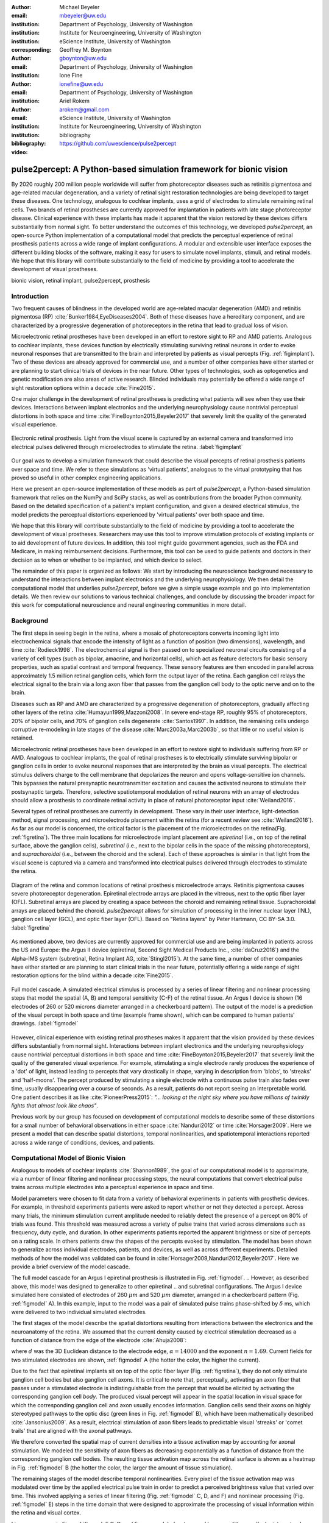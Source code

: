 :author: Michael Beyeler
:email: mbeyeler@uw.edu
:institution: Department of Psychology, University of Washington
:institution: Institute for Neuroengineering, University of Washington
:institution: eScience Institute, University of Washington
:corresponding:

:author: Geoffrey M. Boynton
:email: gboynton@uw.edu
:institution: Department of Psychology, University of Washington

:author: Ione Fine
:email: ionefine@uw.edu
:institution: Department of Psychology, University of Washington

:author: Ariel Rokem
:email: arokem@gmail.com
:institution: eScience Institute, University of Washington
:institution: Institute for Neuroengineering, University of Washington

:bibliography: bibliography

:video: https://github.com/uwescience/pulse2percept


--------------------------------------------------------------------
pulse2percept: A Python-based simulation framework for bionic vision
--------------------------------------------------------------------

.. class:: abstract

   By 2020 roughly 200 million people worldwide will suffer from photoreceptor
   diseases such as retinitis pigmentosa and age-related macular degeneration,
   and a variety of retinal sight restoration technologies are being developed
   to target these diseases. One technology, analogous to cochlear implants, uses a grid of electrodes to
   stimulate remaining retinal cells.
   Two brands of retinal prostheses are currently approved for implantation in patients 
   with late stage photoreceptor disease.
   Clinical experience with these implants has made it apparent that
   the vision restored by these devices differs substantially
   from normal sight.    To better understand the outcomes of this technology, 
   we developed *pulse2percept*, an open-source Python implementation
   of a computational model that predicts the perceptual experience
   of retinal prosthesis patients across a wide range of implant configurations.
   A modular and extensible user interface
   exposes the different building blocks of the software,
   making it easy for users to simulate
   novel implants, stimuli, and retinal models.
   We hope that this library will contribute substantially to the field of medicine
   by providing a tool to accelerate the development of visual prostheses.


.. class:: keywords

   bionic vision, retinal implant, pulse2percept, prosthesis


Introduction
------------

Two frequent causes of blindness in the developed world
are age-related macular degeneration (AMD) and retinitis pigmentosa (RP) 
:cite:`Bunker1984,EyeDiseases2004`.
Both of these diseases have a hereditary component,
and are characterized by a progressive degeneration of photoreceptors
in the retina that lead to gradual loss of vision.

Microelectronic retinal prostheses have been developed in an effort
to restore sight to RP and AMD patients.
Analogous to cochlear implants,
these devices function by electrically stimulating 
surviving retinal neurons
in order to evoke neuronal responses that are transmitted
to the brain and interpreted by patients as visual percepts
(Fig. :ref:`figimplant`).
Two of these devices are already approved for commercial use,
and a number of other companies have either started 
or are planning to start clinical trials of devices in the near future. Other types of technologies, such as optogenetics and genetic modification are also areas of active research. Blinded individuals may
potentially be offered a wide range of sight restoration options
within a decade :cite:`Fine2015`.

One major challenge in the development of retinal prostheses
is predicting what patients will see when they use their devices.
Interactions between implant electronics and
the underlying neurophysiology cause nontrivial perceptual distortions
in both space and time :cite:`FineBoynton2015,Beyeler2017`
that severely limit the quality of the generated visual experience.

.. figure:: figimplant.jpg
   :align: center
   :scale: 65%

   Electronic retinal prosthesis.
   Light from the visual scene is captured by an external camera and
   transformed into electrical pulses delivered through microelectrodes
   to stimulate the retina.
   :label:`figimplant`


Our goal was to develop a simulation framework that could describe
the visual percepts of retinal prosthesis patients over space and time.
We refer to these simulations as 'virtual patients', 
analogous to the virtual prototyping that has
proved so useful in other complex engineering applications.

Here we present an open-source implementation of these models as part of
*pulse2percept*, a Python-based simulation framework that relies on
the NumPy and SciPy stacks, as well as contributions
from the broader Python community.
Based on the detailed specification of a patient's implant configuration,
and given a desired electrical stimulus,
the model predicts the perceptual distortions experienced
by 'virtual patients' over both space and time.

We hope that this library will contribute substantially to the field of medicine
by providing a tool to accelerate the development of visual prostheses.
Researchers may use this tool to improve stimulation protocols of existing
implants or to aid development of future devices.
In addition, this tool might guide government agencies,
such as the FDA and Medicare,
in making reimbursement decisions.
Furthermore, this tool can be used to guide patients and doctors 
in their decision as to when or whether to be implanted,
and which device to select.

The remainder of this paper is organized as follows:
We start by introducing the neuroscience background necessary to understand the interactions between implant electronics and
the underlying neurophysiology. We then
detail the computational model that underlies *pulse2percept*,
before we give a simple usage example and go into implementation details.
We then review our solutions to various technical challenges,
and conclude by discussing the broader impact for this work
for computational neuroscience and neural engineering communities 
in more detail.



Background
----------

The first steps in seeing begin in the retina,
where a mosaic of photoreceptors 
converts incoming light into electrochemical signals
that encode the intensity of light as a function of position
(two dimensions), wavelength, and time :cite:`Rodieck1998`.
The electrochemical signal is then passed on to 
specialized neuronal circuits
consisting of a variety of cell types
(such as bipolar, amacrine, and horizontal cells),
which act as feature detectors for basic sensory properties, such as spatial contrast and temporal frequency.
These sensory features are then encoded in parallel across approximately
1.5 million retinal ganglion cells, which form the output layer
of the retina.
Each ganglion cell relays the electrical signal to the brain
via a long axon fiber that passes from the ganglion cell body
to the optic nerve and on to the brain.

Diseases such as RP and AMD are characterized by a
progressive degeneration of photoreceptors,
gradually affecting other layers of the retina
:cite:`Humayun1999,Mazzoni2008`.
In severe end-stage RP, roughly 95% of photoreceptors,
20% of bipolar cells,
and 70% of ganglion cells degenerate :cite:`Santos1997`.
In addition, the remaining cells undergo corruptive re-modeling 
in late stages of the disease :cite:`Marc2003a,Marc2003b`,
so that little or no useful vision is retained.

Microelectronic retinal prostheses have been developed in an effort to 
restore sight to individuals suffering from RP or AMD.
Analogous to cochlear implants,
the goal of retinal prostheses is to electrically stimulate 
surviving bipolar or ganglion cells
in order to evoke neuronal responses that are interpreted by the brain
as visual percepts.
The electrical stimulus delivers charge to the cell membrane that 
depolarizes the neuron and opens voltage-sensitive ion channels.
This bypasses the natural presynaptic neurotransmitter excitation 
and causes the activated neurons to stimulate their postsynaptic targets.
Therefore, selective spatiotemporal modulation of retinal neurons 
with an array of electrodes should allow a prosthesis to 
coordinate retinal activity in place
of natural photoreceptor input :cite:`Weiland2016`.

Several types of retinal prostheses are currently in development.
These vary in their user interface, light-detection method, signal processing,
and microelectrode placement within the retina
(for a recent review see :cite:`Weiland2016`).
As far as our model is concerned, the critical factor is the placement
of the microelectrodes on the retina(Fig. :ref:`figretina`).
The three main locations for microelectrode implant placement are 
`epiretinal` (i.e., on top of the retinal surface, above the ganglion cells),
`subretinal` (i.e., next to the bipolar cells in the space of the missing photoreceptors),
and `suprachoroidal` (i.e., between the choroid and the sclera).
Each of these approaches is similar in that light from the visual scene
is captured via a camera and transformed into electrical pulses delivered through electrodes
to stimulate the retina.

.. figure:: figretina.png
   :align: center
   :scale: 60%

   Diagram of the retina and common locations of retinal prosthesis microelectrode arrays.
   Retinitis pigmentosa causes severe photoreceptor degeneration.
   Epiretinal electrode arrays are placed in the vitreous, next to the optic fiber layer (OFL).
   Subretinal arrays are placed by creating a space between the choroid and remaining
   retinal tissue.
   Suprachoroidal arrays are placed behind the choroid.
   *pulse2percept* allows for simulation of processing in the inner nuclear layer (INL),
   ganglion cell layer (GCL), and optic fiber layer (OFL).
   Based on "Retina layers" by Peter Hartmann, CC BY-SA 3.0.
   :label:`figretina`


As mentioned above, two devices are currently approved for commercial
use and are being implanted in patients across the US and Europe:
the Argus II device
(epiretinal, Second Sight Medical Products Inc., :cite:`daCruz2016`)
and the Alpha-IMS system (subretinal, Retina Implant AG, :cite:`Stingl2015`).
At the same time, a number of other companies have either started
or are planning to start clinical trials in the near future,
potentially offering a wide range of sight restoration options
for the blind within a decade :cite:`Fine2015`.

.. figure:: figmodel.eps
   :align: center
   :figclass: w
   :scale: 35%

   Full model cascade.
   A simulated electrical stimulus is processed by a series of linear
   filtering and nonlinear processing steps that model the spatial
   (A, B) and temporal sensitivity (C-F) of the retinal tissue.
   An Argus I device is shown (16 electrodes of 260 or 520 microns
   diameter arranged in a checkerboard pattern).
   The output of the model is a prediction of the visual percept in
   both space and time (example frame shown), which can be compared
   to human patients' drawings.
   :label:`figmodel`

However, clinical experience with existing retinal prostheses makes it
apparent that the vision provided by these devices differs substantially
from normal sight.
Interactions between implant electronics and
the underlying neurophysiology cause nontrivial perceptual distortions
in both space and time :cite:`FineBoynton2015,Beyeler2017`
that severely limit the quality of the generated visual experience.
For example, stimulating a single electrode rarely produces 
the experience of a 'dot' of light,
instead leading to percepts that vary drastically in shape,
varying in description from 'blobs', to 'streaks' and 'half-moons'.
The percept produced by stimulating a single electrode
with a continuous pulse train also fades over time,
usually disappearing over a course of seconds.
As a result, patients do not report seeing an interpretable world.
One patient describes it as like :cite:`PioneerPress2015`:
*"... looking at the night sky where you have millions of twinkly lights
that almost look like chaos"*.

Previous work by our group has focused on development of
computational models to describe 
some of these distortions for a small number of behavioral observations
in either space :cite:`Nanduri2012` or time :cite:`Horsager2009`.
Here we present a model that can describe spatial distortions,
temporal nonlinearities, and spatiotemporal interactions 
reported across a wide range of conditions, devices, and patients.

.. Our goal was to develop a simulation framework
.. that could describe patient percepts
.. over space and time -- a 'virtual patient'
.. analogous to the virtual prototyping
.. that has proved so useful in other complex engineering applications.
.. We hope that this library will contribute substantially to the field of medicine
.. by providing a tool to accelerate the development of visual prostheses
.. suitable for human trials.
.. For researchers this tool can be used to improve stimulation protocols 
.. for existing devices, and provide a design-tool for future devices.
.. For government agencies such as the FDA and Medicare this tool 
.. can help guide reimbursement decisions. 
.. For patients and doctors it can help guide patients and doctors in their decision 
.. as to when or whether to be implanted, and which device to select. 

.. Our simulation tool integrates and generalizes two computational models 
.. of bionic vision that separately explained spatial :cite:`Nanduri2012`
.. and temporal :cite:`Horsager2009` perceptual distortions
.. for the Second Sight Argus I and Argus II implants.

.. Here we present an open-source implementation of these models as part of
.. *pulse2percept*, a Python-based simulation framework that relies solely on
.. the NumPy and SciPy stacks, as well as contributions
.. from the broader Python community.
.. Based on the detailed specification of a patient's implant configuration,
.. and given a desired electrical stimulation protocol,
.. the model then predicts the perceptual distortions experienced
.. by this "virtual patient" over both space and time.




Computational Model of Bionic Vision
------------------------------------

Analogous to models of cochlear implants :cite:`Shannon1989`, the goal of our
computational model is to approximate,
via a number of linear filtering and nonlinear processing steps,
the neural computations that convert electrical pulse trains across multiple electrodes
into a perceptual experience in space and time. 

.. Our simulation tool integrates and generalizes two computational models 
.. of bionic vision that separately explained spatial :cite:`Nanduri2012`
.. and temporal :cite:`Horsager2009` perceptual distortions
.. for the Second Sight Argus I and Argus II implants.

Model parameters were chosen to fit data from a variety of behavioral experiments 
in patients with prosthetic devices.
For example, in threshold experiments patients were asked to report whether or not 
they detected a percept. 
Across many trials, the minimum stimulation current amplitude needed 
to reliably detect the presence of a percept on 80% of trials was found. 
This threshold was measured across a variety of pulse trains that varied across dimensions such as frequency, duty cycle, and duration. 
In other experiments patients reported the apparent brightness or size of percepts 
on a rating scale. 
In others patients drew the shapes of the percepts evoked by stimulation.
The model has been shown to generalize across individual
electrodes, patients, and devices, as well as across different experiments.
Detailed methods of how the model was validated 
can be found in :cite:`Horsager2009,Nanduri2012,Beyeler2017`.
Here we provide a brief overview of the model cascade.

The full model cascade for an Argus I epiretinal prosthesis is illustrated in
Fig. :ref:`figmodel`. 
.. However, as described above, this model was designed to generalize to other epiretinal
.. and subretinal configurations.
The Argus I device simulated here consisted of electrodes of 260 :math:`\mu m` and 520 :math:`\mu m`
diameter, arranged in a checkerboard pattern (Fig. :ref:`figmodel` A).
In this example, input to the model was a pair of simulated pulse
trains phase-shifted by :math:`\delta` ms,
which were delivered to two individual simulated electrodes.

The first stages of the model describe the spatial distortions 
resulting from interactions 
between the electronics and the neuroanatomy of the retina. 
We assumed that the current density caused by electrical stimulation decreased
as a function of distance from the edge of the electrode
:cite:`Ahuja2008`:

.. math::
   :label: eqcurrentspread

   c(d) = \frac{\alpha}{\alpha + d^n}

where :math:`d` was the 3D Euclidean distance to the electrode edge,
:math:`\alpha = 14000` and the exponent :math:`n=1.69`. Current fields for two stimulated electrodes are shown, :ref:`figmodel` A
(the hotter the color, the higher the current).



Due to the fact that epiretinal implants sit on top of the optic fiber layer
(Fig. :ref:`figretina`),
they do not only stimulate ganglion cell bodies but also ganglion cell axons.
It is critical to note that, perceptually, activating an axon fiber that passes under a stimulated electrode
is indistinguishable from the percept that would be elicited by activating the corresponding ganglion cell *body*.
The produced visual percept will appear in the 
spatial location in visual space for which the corresponding ganglion cell and axon usually encodes information.
Ganglion cells send their axons on highly stereotyped
pathways to the optic disc (green lines in Fig. :ref:`figmodel` B),
which have been mathematically described :cite:`Jansonius2009`.
As a result, electrical stimulation of axon fibers leads to predictable
visual 'streaks' or 'comet trails' that are aligned with the axonal pathways.

We therefore converted the spatial map of current densities into a tissue activation map by 
accounting for axonal stimulation.
We modeled the sensitivity of axon fibers as decreasing exponentially
as a function of distance from the corresponding ganglion cell bodies.
The resulting tissue activation map across the retinal surface is shown
as a heatmap in Fig. :ref:`figmodel` B
(the hotter the color, the larger the amount of tissue stimulation).

The remaining stages of the model describe temporal nonlinearities. 
Every pixel of the tissue activation map was modulated over time by the applied
electrical pulse train in order to predict a perceived brightness value
that varied over time.
This involved applying a series of linear filtering 
(Fig. :ref:`figmodel` C, D, and F) 
and nonlinear processing (Fig. :ref:`figmodel` E) steps in the time domain
that were designed to approximate the processing of visual information within the retina
and visual cortex.

Linear responses in Fig. :ref:`figmodel` C, D, and F
were modeled as temporal low-pass filters,
or 'leaky integrators',
modeled with gamma functions of order :math:`n`:

.. math::
   :label: eqgamma

   \delta(t, n, \tau) = \frac{\exp(-t / \tau)}{\tau (n - 1)!} \Big( \frac{t}{\tau} \Big)^{n-1}

where :math:`t` is time,
:math:`n` is the number of identical, cascading stages,
and :math:`\tau` is the time constant of the filter.

The first temporal processing step convolved the
timeseries of tissue activation strengths :math:`f(t)`
at a particular spatial location
with a one-stage gamma function (:math:`n=1`,
time constant :math:`\tau_1 = 0.42` ms)
to model the impulse response function of retinal ganglion cells
(Fig. :ref:`figmodel` C):

.. math::
   :label: eqfast

   r_1(t) = f(t) * \delta(t, 1, \tau_1),

where :math:`*` denotes convolution.

Behavioral data suggests that the system became less sensitive as a function of
accumulated charge.
This was implemented by calculating the amount of accumulating charge
at each point of time in the stimulus, :math:`c(t)`,
and convolving this accumulation with a second one-stage gamma function
(:math:`n=1`, time constant :math:`\tau_2 = 45.3` ms;
Fig. :ref:`figmodel` D).
The output of this convolution was scaled by a factor
:math:`\epsilon_1 = 8.3` and subtracted from :math:`r_1` (Eq. :ref:`eqfast`):

.. math::
   :label: eqacc

   r_2(t) = r_1(t) - \epsilon_1\big( c(t) * \delta(t, 1, \tau_2) \big).

The response :math:`r_2(t)` was then passed through a stationary
nonlinearity (Fig. :ref:`figmodel` E) to model the nonlinear input-output
relationship of ganglion cell spike generation:

.. math::
   :label: eqnonlinear

   r_3(t) = r_2(t) \frac{\alpha}{1 + \exp{\frac{\delta - \max_t{r_2(t)}}{s}}}

where :math:`\alpha = 14` (asymptote),
:math:`s = 3` (slope),
and :math:`\delta = 16` (shift) were chosen
to match the observed psychophysical data.

Finally, the response :math:`r_3(t)` was convolved with another low-pass
filter described as a three-stage gamma function
(:math:`n = 3`, :math:`\tau_3 = 26.3` ms)
intended to model slower perceptual processes in the brain
(Fig. :ref:`figmodel` F):

.. math::
   :label: eqslow

   r_4(t) = \epsilon_2 r_3(t) * \delta(t, 3, \tau_3),

where :math:`\epsilon_2 = 1000` was a scaling factor used to
scale the output to subjective brightness values in the range [0, 100].

The output of the model was thus a movie of brightness values that corresponded
to the predicted perceptual experience of the patient.
An example percept generated is shown 
on the right-hand side of Fig. :ref:`figmodel`
('predicted percept', brightest frame in the movie).
Parameters of the model were fit to psychophysical data by
comparing predicted percepts to behavioral data from Argus I and II patients.

.. As can be seen in the figure above, 
.. any given electrode generally only stimulates a small subregion of the retina. 
.. As a consequence, when only a few electrodes are active significant speed savings 
.. can often be obtained by skipping pixels which will not be significantly stimulated 
.. by that electrode, for example pixels whose intensity values in this heat map 
.. are less than a certain percent (e.g. 25%) of the largest value. 


.. Actually, all parameter values are already given in text...so no need for the table

.. All parameter values are given in Table :ref:`tableparams`.

.. .. raw:: latex

..    \begin{table}[h]
..      \begin{tabular}{|r|r|r|}
..      \hline
..      Name & Parameter & Value \\
..      \hline
..      Time constant: ganglion cell impulse response & $\tau_1$ & 0.42 ms \\
..      Time constant: charge accumulation & $\tau_2$ & 45.3 ms \\
..      Time constant: cortical response & $\tau_3$ & 26.3 ms \\
..      \hline
..      \end{tabular}
..      \caption{Parameter values}
..      \label{tableparams}
..    \end{table}



Implementation and Results
--------------------------

Code Organization
~~~~~~~~~~~~~~~~~

The project seeks a trade-off between object oriented programming
and ease of use. To facilitate ease of use, the simulations in *pulse2percept*
are organized as a standard Python package, consisting of the following primary
modules:

- :code:`api`: a top-level Application Programming Interface.
- :code:`implants`: implementations of the details of different retinal
  prosthetic implants. This includes Second Sight's Argus I and Argus II implants,
  but can easily be extended to feature custom implants (see Section Extensibility).
- :code:`retina`: implementation of a model of the retinal distribution 
  of nerve fibers, based on :cite:`Jansonius2009`, and an implementation of the 
  temporal cascade of events described in Eqs. 2-6.
  Again, this can easily be extended to custom temporal models (see Section Extensibility).
- :code:`stimuli`: implementations of commonly used electrical stimulation
  protocols, including methods for translating images and movies into simulated
  electrical pulse trains.
  Again, this can easily be extended to custom stimulation protocols 
  (see Section Extensibility).
- :code:`files`: a means to load/store data as images and videos.
- :code:`utils`: various utility and helper functions.


Basic Usage
~~~~~~~~~~~

Here we give a minimal usage example to produce the percept shown on the right-hand
side of Fig. :ref:`figmodel`.

Convention is to import the main :code:`pulse2percept` module
as :code:`p2p`. Throughout this paper, if a class is referred
to with the prefix :code:`p2p`, it means this class belongs to
the main pulse2percept library (e.g., :code:`p2p.retina`):

.. code-block:: python
   :linenos:

   import pulse2percept as p2p


:code:`p2p.implants`
....................

Our goal was to create electrode implant objects that could be configured in a highly flexible manner.  
As far as placement is concerned, an implant can be placed at a particular location on the retina
(:code:`x_center`, :code:`y_center`)
with respect to the fovea (in microns),
and rotated as you see fit (:code:`rot`):

.. code-block:: python
   :linenos:
   :linenostart: 2

   import numpy as np
   implant = p2p.implants.ArgusI(x_center=-800,
                                 y_center=0,
                                 h=80,
                                 rot=np.deg2rad(35))

Here, we make use of the :code:`ArgusI` array type, which provides pre-defined values
for array type ('epiretinal') and electrode diameters.
In addition, the distance between the array and the retinal tissue can be specified via the height parameter
(:code:`h`), either on a per-electrode basis (as a list) 
or using the same value for all electrodes (as a scalar).

The electrodes within the implant can also be specified. An implant is a wrapper around a list of
:code:`p2p.implants.Electrode` objects, which are accessible
via indexing or iteration (e.g., via
:code:`[for i in implant]`).
This allows for specification of electrode diameter, position, and distance to the retinal tissue
on a per-electrode basis.
Once configured, every :code:`Electrode` object in the implant can also be assigned a name
(in the Argus I implant, they are A1 - A16;
corresponding to the names that are commonly
used by Second Sight Medical Products Inc.).
The first electrode in the implant can be accessed both via its
index (:code:`implant[0]`) and its name (:code:`implant['A1']`).

Once the implant is created, it can be passed to the simulation framework.
This is also where you specify the backend
(currently supported are 'serial', 'joblib', and 'dask'):

.. code-block:: python
   :linenos:
   :linenostart: 7

   sim = p2p.Simulation(implant, engine='joblib',
                        num_jobs=8)

The simulation framework provides a number of setter functions
for the different layers of the retina.
These allow for flexible specification of optional settings,
while abstracting the underlying functionality.


:code:`p2p.retina`
..................

This includes the implementation of a model of the retinal distribution of nerve fibers, 
based on :cite:`Jansonius2009`, and implementations of the temporal cascade of events 
described in Eqs. 2-6.

Things that can be set include the spatial sampling rate of
the optic fiber layer (:code:`ssample`) as well as the
spatial extent of the retinal patch to be simulated
(given by the corner points :code:`[xlo, ylo]` and :code:`[xhi, yhi]`).
If the coordinates of the latter are not given,
a patch large enough to fit the specified electrode array will be
automatically selected:

.. code-block:: python
   :linenos:
   :linenostart: 9

   ssample = 100  # microns
   num_axon_samples = 801
   sim.set_optic_fiber_layer(ssample=ssample,
                             num_axon_samples=801)


Similarly, for the ganglion cell layer we can choose one of the
pre-existing cascade models and specify a temporal sampling rate:

.. code-block:: python
   :linenos:
   :linenostart: 13

   tsample = 0.005 / 1000  # seconds
   sim.set_ganglion_cell_layer('Nanduri2012',
                               tsample=tsample)

As its name suggest, :code:`'Nanduri2012'` implements the model
detailed in :cite:`Nanduri2012`.
Other options include :code:`'Horsager2009'` :cite:`Horsager2009`
and :code:`'latest'`.

.. figure:: figinputoutput.png
   :align: center
   :scale: 20%

   Model input/output generated by the example code.
   (A) An epiretinal Argus I array is placed near the fovea, and
   two electrodes ('C1' and 'B3') are stimulated with 50 Hz,
   20 uA pulse trains. The plot is created by lines 34-36.
   (B) Predicted visual percept (example frame shown).
   The plot is created by line 41.
   :label:`figinputoutput`

It's also possible to specify your own (custom) model, see the section on extensibility below.



:code:`p2p.stimuli`
...................

A stimulation protocol can be specified by assigning
stimuli from the :code:`p2p.stimuli` module to specific
electrodes.
An example is to set up a pulse train of particular stimulation
frequency, current amplitude and duration. 
Because of safety considerations, all real-world stimuli must be 
balanced biphasic pulse trains 
(i.e., they must have a positive and negative phase of equal area,
so that the net current delivered to the tissue sums to zero).

It is possible to specify a pulse train for each electrode in the implant as follows:

.. code-block:: python
   :linenos:
   :linenostart: 16

   # Stimulate two electrodes, others set to zero
   stim = []
   for elec in implant:
       if elec.name == 'C1' or elec.name == 'B3':
           # 50 Hz, 20 uA, 0.5 sec duration
           pt = p2p.stimuli.PulseTrain(tsample,
                                       freq=50.0,
                                       amp=20.0,
                                       dur=0.5)
       else:
           pt = p2p.stimuli.PulseTrain(tsample, freq=0)
       stim.append(pt)


However, since implants are likely to have electrodes numbering 
in the hundreds or thousands, this method will obviously rapidly become cumbersome when assigning pulse trains across multiple electrodes.
Therefore, an easier way is to assign pulse trains to electrodes
via a dictionary:

.. code-block:: python
   :linenos:
   :linenostart: 28

   stim = {
       'C1': p2p.stimuli.PulseTrain(tsample, freq=50.0,
                                    amp=20.0, dur=0.5)
       'B3': p2p.stimuli.PulseTrain(tsample, freq=50.0,
                                    amp=20.0, dur=0.5)
   }


At this point, we can highlight the stimulated electrodes in the array:

.. code-block:: python
   :linenos:
   :linenostart: 34

   import matplotlib.pyplot as plt
   %matplotlib inline
   sim.plot_fundus(stim)

The output can be seen in Fig. :ref:`figinputoutput` A.

Finally, the created stimulus serves as input to
:code:`sim.pulse2percept`, which is used to convert the
pulse trains into a percept.
This allows users to simulate the predicted percepts for simple input stimuli,
such as stimulating a pair of electrodes,
or more complex stimuli,
such as stimulating a grid of electrodes in the shape of the letter A.

At this stage in the model it is possible to consider which retinal layers 
are included in the temporal model,
by selecting from the following list
(see Fig. :ref:`figretina` for a schematic of the anatomy):

* :code:`'OFL'`: optic fiber layer (OFL), where ganglion cell axons reside,
* :code:`'GCL'`: ganglion cell layer (GCL), where ganglion cell bodies reside, and
* :code:`'INL'`: inner nuclear layer (INL), where bipolar cells reside.

A list of retinal layers to be included in the simulation is then passed
to the :code:`pulse2percept` method:

.. code-block:: python
   :linenos:
   :linenostart: 37

   # From pulse train to percept
   percept = sim.pulse2percept(stim, tol=0.25,
                               layers=['GCL', 'OFL'])

This allows the user to run simulations that include only the layers relevant
to a particular simulation.
For example, axonal stimulation and the resulting axon streaks can be ignored by
omitting :code:`'OFL'` from the list.
By default, all three supported layers are included.

Here, the output :code:`percept` is a :code:`p2p.utils.TimeSeries`
object that contains the time series data in its :code:`data`
container.
This time series consists of brightness values (arbitrary units in [0, 100])
for every pixel in the percept image.

Alternatively, it is possible to retrieve the brightest (mean over all pixels)
frame of the time series:

.. code-block:: python
   :linenos:
   :linenostart: 40

   frame = p2p.get_brightest_frame(percept)

Then we can plot it with the help of Matplotlib
(Fig. :ref:`figinputoutput` B):

.. code-block:: python
   :linenos:
   :linenostart: 41

   plt.imshow(frame, cmap='gray')


:code:`p2p.files`
.................

*pulse2percept* offers a collection of functions to convert the 
:code:`p2p.utils.TimeSeries` output into a movie file 
(via Scikit-Video and ffmpeg).

For example, a percept can be stored to an MP4 file as follows:

.. code-block:: python
   :linenos:
   :linenostart: 42

   # Save movie at 15 frames per second
   p2p.files.save_video(percept, 'mypercept.mp4',
                        fps=15)

For convenience, *pulse2percept* provides a function to load
a video file and convert it to the :code:`p2p.utils.TimeSeries`
format:

.. code-block:: python
   :linenos:
   :linenostart: 45

   # Load video as (M x N x T), M: height, N: width,
   # T: number of frames
   video = p2p.files.load_video('mypercept.mp4')


Analogously, *pulse2percept* also provides functionality to
go directly from images or videos to electrical stimulation on an
electrode array:

.. code-block:: python
   :linenos:
   :linenostart: 48

   from_img = p2p.stimuli.image2pulsetrain('myimg.jpg',
                                           implant)
   from_vid = p2p.stimuli.video2pulsetrain('mymov.avi',
                                           implant)

These functions come with a number of options to specify whether
brightness should be encoded as pulse train amplitude or frequency,
at what frame rate to sample the movie, whether to maximize or
invert the contrast, and so on.



Extensibility
~~~~~~~~~~~~~

As described above, this simulation was designed to allow users 
to generate their own implants, retinal models, and pulse trains.
Extensibility is provided through class inheritance.


Retinal Implants
................

Creating a new implant involves inheriting from
:code:`p2p.implants.ElectrodeArray`
and providing a property :code:`etype`,
which is the electrode type
(e.g., :code:`'epiretinal'`, :code:`'subretinal'`):

.. code-block:: python
   :linenos:
   :linenostart: 52

   import pulse2percept as p2p

   class MyImplant(p2p.implants.ElectrodeArray):

       def __init__(self, etype):
           """Custom electrode array

           Parameters
           ----------
           etype : str
               Electrode type, {'epiretinal',
               'subretinal'}
           """
           self.etype = etype
           self.num_electrodes = 0
           self.electrodes = []

Then new electrodes can be added by utilizing the
:code:`add_electrodes` method of the base class:

.. code-block:: python
   :linenos:
   :linenostart: 68

   myimplant = MyImplant('epiretinal')
   x, y = 10, 20  # distance from fovea (um)
   h = 50  # height from retinal surface (um)
   r = 150  # electrode radius (um)
   myimplant.add_electrodes(r, x, y, h)


Retinal cell models
...................

Any new ganglion cell model is described as a series of temporal operations that are 
carried out on a single pixel of the image.
It must provide a property called :code:`tsample`,
which is the temporal sampling rate,
and a method called :code:`model_cascade`,
which translates a single-pixel pulse train into
a single-pixel percept over time:

.. code-block:: python
   :linenos:
   :linenostart: 73

   class MyGanglionCellModel(p2p.retina.TemporalModel):
       def model_cascade(self, in_arr, pt_list, layers,
                         dojit):
           """Custom ganglion cell model

           Parameters
           ----------
           in_arr : array_like
               2D array <#layers x #time points> of
               effective current values at a single
               pixel location.
           pt_list : list
               List of pulse train `data` containers.
           layers : list
               List of retinal layers to simulate.
               Choose from:
               - 'OFL': optic fiber layer
               - 'GCL': ganglion cell layer
               - 'INL': inner nuclear layer
           dojit : bool
               If True, applies just-in-time (JIT)
               compilation to expensive computations
               for additional speedup (requires Numba)
           """
           return p2p.utils.TimeSeries(self.tsample,
                                       in_arr[0, :])

This method can then be passed to the simulation framework:

.. code-block:: python
   :linenos:
   :linenostart: 99

   mymodel = MyGanglionCellModel()
   sim.set_ganglion_cell_layer(mymodel)

It will then automatically be selected as the implemented ganglion cell
model when :code:`sim.pulse2percept` is called.


Stimuli
.......

The smallest stimulus building block provided by *pulse2percept*
consists of a single pulse of either positive current (anodic)
or negative current (cathodic),
which can be created via :code:`p2p.stimuli.MonophasicPulse`.
However, as described above,
any real-world stimulus must consist of
biphasic pulses with zero net current.
A single biphasic pulse can be created via 
:code:`p2p.stimuli.BiphasicPulse`.
A train of such pulses can be created via
:code:`p2p.stimuli.PulseTrain`.
This setup gives the user the opportunity to build their own
stimuli by creating pulse trains of varying
amplitude, frequency, and inter-pulse intervals.

In order to define new pulse shapes and custom stimuli,
the user can either inherit from any of these stimuli classes
or directly from :code:`p2p.utils.TimeSeries`.
For example, a biphasic pulse can be built from two monophasic
pulses as follows:

.. code-block:: python
   :linenos:
   :linenostart: 101

   from pulse2percept.stimuli import MonophasicPulse

   class MyBiphasicPulse(p2p.utils.TimeSeries):

       def __init__(self, pdur, tsample):
           """A charge-balanced pulse with a cathodic
              and anodic phase

           Parameters
           ----------
           tsample : float
               Sampling time step in seconds.
           pdur : float
               Single-pulse phase duration (seconds).
           """
           on = MonophasicPulse('anodic', pdur, tsample,
                                0, pdur)
           off = MonophasicPulse('cathodic', pdur,
                                 tsample, 0, pdur)
           on.append(off)
           utils.TimeSeries.__init__(self, tsample, on)



Implementation Details
~~~~~~~~~~~~~~~~~~~~~~

The main challenge during *pulse2percept*'s development
was computational cost:
the simulations require a fine subsampling of space,
and span several orders of magnitude in time. 
In the space domain we wanted the model to be capable of simulating
electrical activation of individual retinal ganglion cells. 
In the temporal domain the model needed to be capable of 
dealing with pulse trains containing individual pulses on the sub-millisecond time 
scale that last over several seconds.

.. figure:: figperformance.png
   :align: center
   :scale: 70%
   :figclass: w

   Computational performance.
   (A) Compute time to generate an 'effective stimulation map' is shown as a function of
   the number of spatial sampling points used to characterize the retina.
   (B) Speedup factor (serial execution time / parallel execution time) is shown 
   as a function of the number of CPU cores.
   Execution times were collected for the an Argus II array (60 electrodes)
   simulating the letter 'A' (roughly 40 active electrodes, 20 Hz/20 uA pulse trains)
   over a period of 500 ms (:code:`tsample` was 10 microseconds,
   :code:`ssample` was 50 microns).
   Joblib and Dask parallelization back ends gave similar results. 
   :label:`figperformance` 

 
Like the brain, we solved this problem through parallelization. 
Spatial interactions were confined to an initial stage of processing
(Fig. :ref:`figmodel` A, B),
after which all spatial computations could be parallelized
using two back ends (Joblib :cite:`Joblib2016` and Dask :cite:`Dask2016`), 
with both multithreading and multiprocessing options. 

However, even after parallelization, computing the temporal response
remained a computational bottleneck.
Initial stages of the temporal model require convolutions of arrays
(e.g., Eqs. 2 and 3) that describe responses of the model at high temporal resolution
(sampling rates on the order of 10 microseconds) for
pulse trains lasting for at least 500 milliseconds. 
These numerically-heavy sections of the code were sped up using a conjunction of
three strategies.
First, as described above, any given electrode generally only stimulates 
a subregion of the retina. 
As a consequence, when only a few electrodes are active,
significant speed savings could often be obtained 
by ignoring pixels which were not significantly stimulated by any electrode
(see tolerance parameter :code:`tol` on line 38 of the example code).
Second, electrical stimulation is often carried out at 
relatively low pulse train frequencies of less than 50 Hz. 
Since the individual pulses within the pulse train are usually very short 
(~75-450 microseconds), input pulse trains are generally extremely sparse.
We exploited this fact to speed up computation time by avoiding direct convolution 
with the entire time-series whenever possible,
instead relying on a custom-built sparse convolution function.
Preprocessing of sparse pulse train input arrays allowed us to 
only carry out temporal convolution for those parts 
of the time-series that included non-zero current amplitudes. 
Finally, these convolutions were sped up wih LLVM-base compilation
implemented using Numba :cite:`Lam2015`.


Computational Performance
~~~~~~~~~~~~~~~~~~~~~~~~~

We measured computational performance of the model for 
both spatial and temporal processing
using a 12-core Intel Core i7-5930K 
operating at 3.50 GHz (64GB of RAM).

The initial stages of the model scaled as a function of the number
of spatial sampling points in the retina,
as shown in Fig. :ref:`figperformance` A.
Since the spatial arrangement of axonal pathways does not depend
on the stimulation protocol or retinal implant,
*pulse2percept* automatically stores and re-uses the generated
spatial map depending on the specified set of spatial parameters.

The remainder of the model is carried out in parallel, 
with the resulting speedup factor shown in Fig. :ref:`figperformance` B.
Here, the speedup factor was calculated as the ratio of single-core execution time
and parallel execution time.
The maximum speedup factor was obtained with eight cores,
above which the simulation shifted from being CPU bound to being memory bound,
leading to a decrease in speedup.
Due to the current design constraints (see Discussion),
the software is better suited for rapid prototyping rather than real-time execution.
At its best, simulating typical stimulation of an Argus II over a timecourse of
500 ms (at 50 microns spatial resolution and 10 ms temporal resolution)
required 79 seconds of execution time.
Line profiling revealed that most of the time was spent executing the
slow convolutions (Fig. :ref:`figmodel` D, F),
thus heavily relying on the computational performance of the SciPy implementation
of the Fast Fourier Transform.



Software availability and development
~~~~~~~~~~~~~~~~~~~~~~~~~~~~~~~~~~~~~

All code can be found at https://github.com/uwescience/pulse2percept,
with up-to-date documentation
available at https://uwescience.github.io/pulse2percept.
In addition, the latest stable release is available on the Python Package Index
and can be installed using pip:

.. code-block:: bash

  $ pip install pulse2percept

All code presented in this paper is current as of the v0.2 release.





Discussion
----------

We presented here an open-source, Python-based framework for modeling
the visual processing in retinal prosthesis patients. 
This software generates a simulation of the perceptual experience 
of individual prosthetic users - a 'virtual patient'. 

The goal of *pulse2percept* is to provide open-source simulations
that can allow any user to evaluate the perceptual experiences
likely to be produced across both current and future devices.
Specifically, the software was designed to meet 
four software design specifications:

1. *Ease of use*: The intended users of this simulation include 
   researchers or government officials who collect or assess perceptual data 
   on prosthetic implants. These researchers are likely to be MDs rather than computer scientists, and therefore lack technical backgrounds in computing.
2. *Modularity*: As research continues in this field, 
   it is likely that the underlying computational models 
   converting electrical stimulation to patient percept will improve. 
   We used a modular design that makes it easy to update 
   individual components of the model.
3. *Flexibility*: *pulse2percept* allows for rapid prototyping and integration with other
   analysis or visualization libraries from the Python community.
   It allows users to play with parameters, and use the ones that fit
   their desired device. Indeed, within most companies the specifications 
   of implants currently in design is closely guarded intellectual property.
4. *Extensibility*: We made it easy to extend the software with custom
   implants, stimulation protocols, or retinal models.

As a result of these design considerations, *pulse2percept* has a number
of potential uses.

.. New device development

Device developers can use virtual patients to get an idea of how their
implant will perform even before a physical prototype has been created.
This is reminiscent of the practice of virtual prototyping in other
engineering fields. It becomes possible to make predictions about the
perceptual consequences of individual design considerations,
such as specific electrode geometries and stimulation protocols. As a result, virtual patients provide a useful tool for implant development,
making it possible to rapidly predict vision across
different implant configurations.
We are currently collaborating with two leading manufacturers
to validate the use of this software for both of these purposes.


.. For device developers, creating virtual patients with this software
.. can facilitate the development of improved pulse stimulation protocols
.. for existing devices, including generating datasets
.. for machine learning approaches for finding improved stimulation protocols 
.. that minimize spatial and temporal distortions.

.. Realistic estimate of current devices


Virtual patients can also play an important role
in the wider community. Manufacturer-published 'simulations'
of prosthetic vision do not take account of the
substantial distortions
in space and time that are observed by actual patients. Any more sophisticated simulations that currently exist 
are proprietary and not available
to the public or the scientific community. Simulations of prosthetic vision currently provided by manufacturers and the press provide predictions of visual outcomes that might be misleading 
to a naive viewer. On our website we provide example stimulations of real world vision based on the pulse2percept virtual patient. 

.. DO WE WANT THIS PARAGRAPH?Device manufacturers currently develop 
.. their own behavioral tests, only test a limited number of patients 
.. (who vary widely in age and cognitive abilities),
.. and some only publish a selective subset of data. 
.. Even small differences in task protocols can have significant effects 
.. on how patients perform. 
.. As a result it has been extremely difficult to evaluate 
.. the relative effectiveness of different implants. 
.. Simulations such as ours can integrate help differentiate 
.. the vision quality provided by different devices.

.. Determine usefulness via government bodies

Prosthetic implants are expensive technology - costing roughly $100k per patient. 
Currently, these implants are reimbursed on a trial basis 
across many countries in Europe, 
and are only reimbursed in a subset of states in the USA.
Simulations such as these can help guide government agencies 
such as the FDA and Medicare in reimbursement decisions.

.. Improve patient quality of life

Most importantly, these simulations can help patients, 
their families, and doctors make an informed choice 
when deciding at what stage of vision loss 
a prosthetic device would be helpful. 



Acknowledgments
---------------
Supported by the Washington Research Foundation Funds for 
Innovation in Neuroengineering and Data-Intensive Discovery (M.B.), 
by a grant from the Gordon & Betty Moore Foundation and the 
Alfred P. Sloan Foundation to the University of Washington 
eScience Institute Data Science Environment (M.B. and A.R.), 
and by the National Institutes of Health 
(NEI EY-012925 to G.M.B., EY-014645 to I.F.).
Research credits for cloud computing were provided by 
Amazon Web Services.
